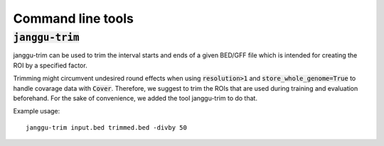 ==================
Command line tools
==================

:code:`janggu-trim`
-------------------

janggu-trim can be used to trim the interval starts
and ends of a given BED/GFF file which is intended
for creating the ROI by a specified factor.

Trimming might circumvent undesired round effects when
using :code:`resolution>1` and :code:`store_whole_genome=True`
to handle covarage data with :code:`Cover`.
Therefore, we suggest to trim the ROIs that are used during
training and evaluation beforehand. For the sake of convenience,
we added the tool janggu-trim to do that.

Example usage::

   janggu-trim input.bed trimmed.bed -divby 50
